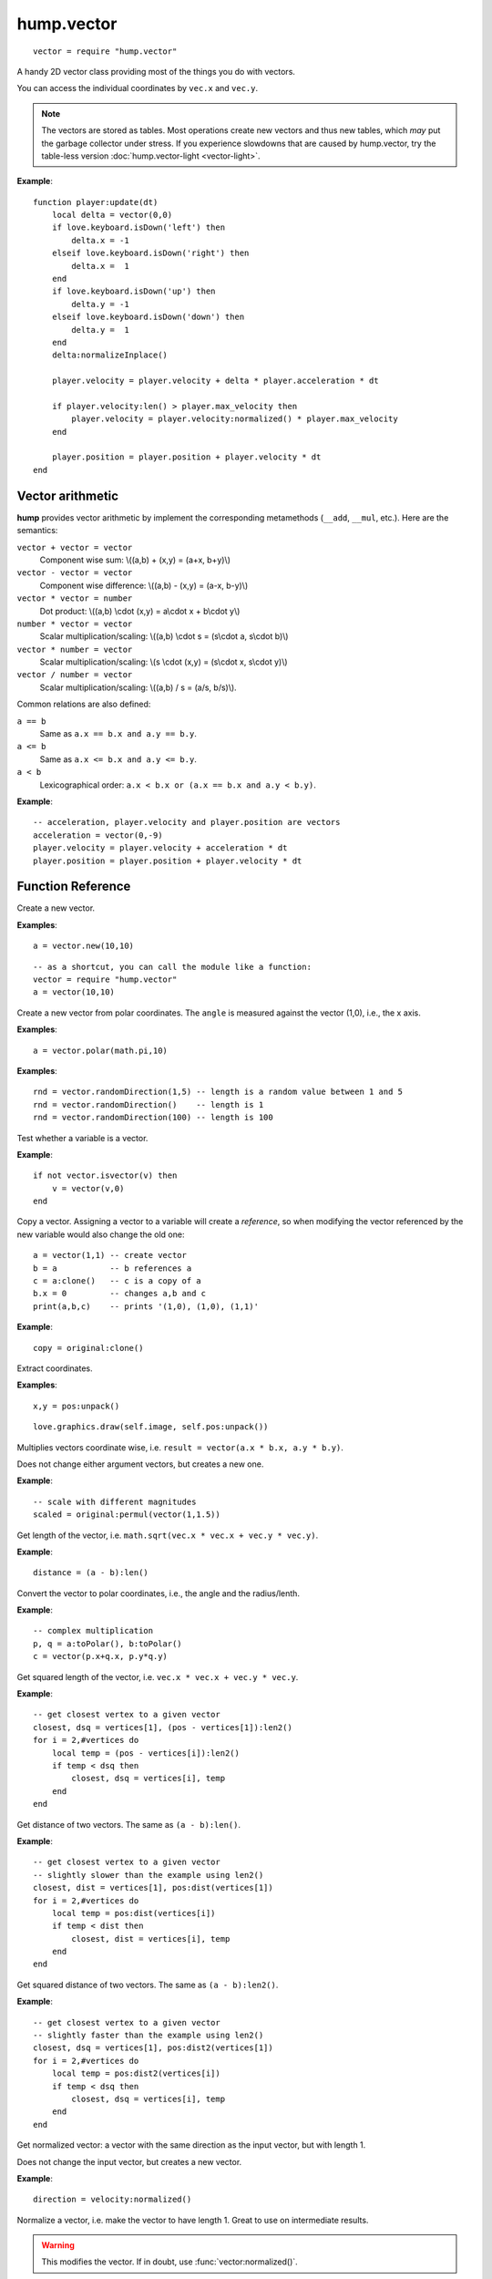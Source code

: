 hump.vector
===========

::

    vector = require "hump.vector"

A handy 2D vector class providing most of the things you do with vectors.

You can access the individual coordinates by ``vec.x`` and ``vec.y``.

.. note::

    The vectors are stored as tables. Most operations create new vectors and
    thus new tables, which *may* put the garbage collector under stress.
    If you experience slowdowns that are caused by hump.vector, try the
    table-less version :doc:`hump.vector-light <vector-light>`.

**Example**::

    function player:update(dt)
        local delta = vector(0,0)
        if love.keyboard.isDown('left') then
            delta.x = -1
        elseif love.keyboard.isDown('right') then
            delta.x =  1
        end
        if love.keyboard.isDown('up') then
            delta.y = -1
        elseif love.keyboard.isDown('down') then
            delta.y =  1
        end
        delta:normalizeInplace()

        player.velocity = player.velocity + delta * player.acceleration * dt

        if player.velocity:len() > player.max_velocity then
            player.velocity = player.velocity:normalized() * player.max_velocity
        end

        player.position = player.position + player.velocity * dt
    end


Vector arithmetic
-----------------

**hump** provides vector arithmetic by implement the corresponding metamethods
(``__add``, ``__mul``, etc.). Here are the semantics:

``vector + vector = vector``
    Component wise sum: \\((a,b) + (x,y) = (a+x, b+y)\\)
``vector - vector = vector``
    Component wise difference: \\((a,b) - (x,y) = (a-x, b-y)\\)
``vector * vector = number``
    Dot product: \\((a,b) \\cdot  (x,y) = a\\cdot x + b\\cdot y\\)
``number * vector = vector``
    Scalar multiplication/scaling: \\((a,b) \\cdot  s = (s\\cdot a, s\\cdot b)\\)
``vector * number = vector``
    Scalar multiplication/scaling: \\(s \\cdot  (x,y) = (s\\cdot x, s\\cdot y)\\)
``vector / number = vector``
    Scalar multiplication/scaling: \\((a,b) / s = (a/s, b/s)\\).

Common relations are also defined:

``a == b``
    Same as ``a.x == b.x and a.y == b.y``.
``a <= b``
    Same as ``a.x <= b.x and a.y <= b.y``.
``a < b``
    Lexicographical order: ``a.x < b.x or (a.x == b.x and a.y < b.y)``.

**Example**::

    -- acceleration, player.velocity and player.position are vectors
    acceleration = vector(0,-9)
    player.velocity = player.velocity + acceleration * dt
    player.position = player.position + player.velocity * dt


Function Reference
------------------

.. function:: vector.new(x,y)

   :param numbers x,y: Coordinates.
   :returns: The vector.


Create a new vector.

**Examples**::

    a = vector.new(10,10)

::

    -- as a shortcut, you can call the module like a function:
    vector = require "hump.vector"
    a = vector(10,10)


.. function:: vector.fromPolar(angle, radius)

   :param number angle: Angle of the vector in radians.
   :param number radius: Length of the vector.
   :returns: The vector in cartesian coordinates.


Create a new vector from polar coordinates.
The ``angle`` is measured against the vector (1,0), i.e., the x axis.

**Examples**::

    a = vector.polar(math.pi,10)

.. function:: vector.randomDirection(len_min, len_max)

   :param number len_min: Minimum length of the vector.
   :param number len_max: Maximum length of the vector.
   :returns: A vector pointing in a random direction with a random length between len_min and len_max.

**Examples**::

    rnd = vector.randomDirection(1,5) -- length is a random value between 1 and 5
    rnd = vector.randomDirection()    -- length is 1
    rnd = vector.randomDirection(100) -- length is 100

.. function:: vector.isvector(v)

   :param mixed v:  The variable to test.
   :returns: ``true`` if ``v`` is a vector, ``false`` otherwise.

Test whether a variable is a vector.

**Example**::

    if not vector.isvector(v) then
        v = vector(v,0)
    end


.. function:: vector:clone()

   :returns: Copy of the vector.

Copy a vector.  Assigning a vector to a variable will create a *reference*, so
when modifying the vector referenced by the new variable would also change the
old one::

    a = vector(1,1) -- create vector
    b = a           -- b references a
    c = a:clone()   -- c is a copy of a
    b.x = 0         -- changes a,b and c
    print(a,b,c)    -- prints '(1,0), (1,0), (1,1)'

**Example**::

    copy = original:clone()


.. function:: vector:unpack()

   :returns: The coordinates ``x,y``.


Extract coordinates.

**Examples**::

    x,y = pos:unpack()

::

    love.graphics.draw(self.image, self.pos:unpack())


.. function:: vector:permul(other)

   :param vector other: The second source vector.
   :returns: Vector whose components are products of the source vectors.


Multiplies vectors coordinate wise, i.e. ``result = vector(a.x * b.x, a.y *
b.y)``.

Does not change either argument vectors, but creates a new one.

**Example**::

    -- scale with different magnitudes
    scaled = original:permul(vector(1,1.5))


.. function:: vector:len()

   :returns: Length of the vector.


Get length of the vector, i.e. ``math.sqrt(vec.x * vec.x + vec.y * vec.y)``.

**Example**::

    distance = (a - b):len()


.. function:: vector:toPolar()

   :returns: The vector in polar coordinates (angle, radius).

Convert the vector to polar coordinates, i.e., the angle and the radius/lenth.

**Example**::

   -- complex multiplication
   p, q = a:toPolar(), b:toPolar()
   c = vector(p.x+q.x, p.y*q.y)


.. function:: vector:len2()

   :returns: Squared length of the vector.


Get squared length of the vector, i.e. ``vec.x * vec.x + vec.y * vec.y``.

**Example**::

    -- get closest vertex to a given vector
    closest, dsq = vertices[1], (pos - vertices[1]):len2()
    for i = 2,#vertices do
        local temp = (pos - vertices[i]):len2()
        if temp < dsq then
            closest, dsq = vertices[i], temp
        end
    end


.. function:: vector:dist(other)

   :param vector other: Other vector to measure the distance to.
   :returns: The distance of the vectors.


Get distance of two vectors. The same as ``(a - b):len()``.

**Example**::

    -- get closest vertex to a given vector
    -- slightly slower than the example using len2()
    closest, dist = vertices[1], pos:dist(vertices[1])
    for i = 2,#vertices do
        local temp = pos:dist(vertices[i])
        if temp < dist then
            closest, dist = vertices[i], temp
        end
    end


.. function:: vector:dist2(other)

   :param vector other: Other vector to measure the distance to.
   :returns: The squared distance of the vectors.


Get squared distance of two vectors. The same as ``(a - b):len2()``.

**Example**::

    -- get closest vertex to a given vector
    -- slightly faster than the example using len2()
    closest, dsq = vertices[1], pos:dist2(vertices[1])
    for i = 2,#vertices do
        local temp = pos:dist2(vertices[i])
        if temp < dsq then
            closest, dsq = vertices[i], temp
        end
    end


.. function:: vector:normalized()

   :returns: Vector with same direction as the input vector, but length 1.


Get normalized vector: a vector with the same direction as the input vector,
but with length 1.

Does not change the input vector, but creates a new vector.

**Example**::

    direction = velocity:normalized()


.. function:: vector:normalizeInplace()

   :returns: Itself -- the normalized vector


Normalize a vector, i.e. make the vector to have length 1. Great to use on
intermediate results.

.. warning::
    This modifies the vector. If in doubt, use :func:`vector:normalized()`.

**Example**::

    normal = (b - a):perpendicular():normalizeInplace()


.. function:: vector:rotated(angle)

   :param number angle:  Rotation angle in radians.
   :returns:  The rotated vector


Get a vector with same length, but rotated by ``angle``:

.. image:: _static/vector-rotated.png
   :alt: Sketch of rotated vector.

Does not change the input vector, but creates a new vector.

**Example**::

    -- approximate a circle
    circle = {}
    for i = 1,30 do
        local phi = 2 * math.pi * i / 30
        circle[#circle+1] = vector(0,1):rotated(phi)
    end

.. function:: vector:rotateInplace(angle)

   :param number angle: Rotation angle in radians.
   :returns: Itself -- the rotated vector


Rotate a vector in-place. Great to use on intermediate results.

.. warning::
    This modifies the vector. If in doubt, use :func:`vector:rotated()`.

**Example**::

    -- ongoing rotation
    spawner.direction:rotateInplace(dt)


.. function:: vector:perpendicular()

   :returns: A vector perpendicular to the input vector

Quick rotation by 90°. Creates a new vector. The same (but faster) as
``vec:rotate(math.pi/2)``:

.. image:: _static/vector-perpendicular.png
   :alt: Sketch of two perpendicular vectors

**Example**::

    normal = (b - a):perpendicular():normalizeInplace()



.. function:: vector:projectOn(v)

   :param vector v:  The vector to project on.
   :returns: ``vector``  The projected vector.


Project vector onto another vector:

.. image:: _static/vector-projectOn.png
   :alt: Sketch of vector projection.

**Example**::

    velocity_component = velocity:projectOn(axis)



.. function:: vector:mirrorOn(v)

   :param vector v: The vector to mirror on.
   :returns: The mirrored vector.


Mirrors vector on the axis defined by the other vector:

.. image: _static/vector-mirrorOn.png
   :alt: Sketch of a vector mirrored on another vector

**Example**::

    deflected_velocity = ball.velocity:mirrorOn(surface_normal)


.. function:: vector:cross(other)

   :param vector other:  Vector to compute the cross product with.
   :returns: ``number``  Cross product of both vectors.


Get cross product of two vectors. Equals the area of the parallelogram spanned
by both vectors.

**Example**::

    parallelogram_area = a:cross(b)


.. function:: vector:angleTo(other)

   :param vector other:  Vector to measure the angle to (optional).
   :returns: Angle in radians.


Measures the angle between two vectors. If ``other`` is omitted it defaults
to the vector ``(0,0)``, i.e. the function returns the angle to the coordinate
system.

**Example**::

    lean = self.upvector:angleTo(vector(0,1))
    if lean > .1 then self:fallOver() end

.. function:: vector:trimmed(max_length)

   :param number max_length: Maximum allowed length of the vector.
   :returns: A trimmed vector.

Trim the vector to ``max_length``, i.e. return a vector that points in the same
direction as the source vector, but has a magnitude smaller or equal to
``max_length``.

Does not change the input vector, but creates a new vector.

**Example**::

    ship.velocity = ship.force * ship.mass * dt
    ship.velocity = ship.velocity:trimmed(299792458)


.. function:: vector:trimInplace(max_length)

   :param number max_length: Maximum allowed length of the vector.
   :returns: Itself -- the trimmed vector.

Trim the vector to ``max_length``, i.e. return a vector that points in the same
direction as the source vector, but has a magnitude smaller or equal to
``max_length``.

.. warning::
    This modifies the vector. If in doubt, use :func:`vector:trimmed()`.


**Example**::

    ship.velocity = (ship.velocity + ship.force * ship.mass * dt):trimInplace(299792458)
